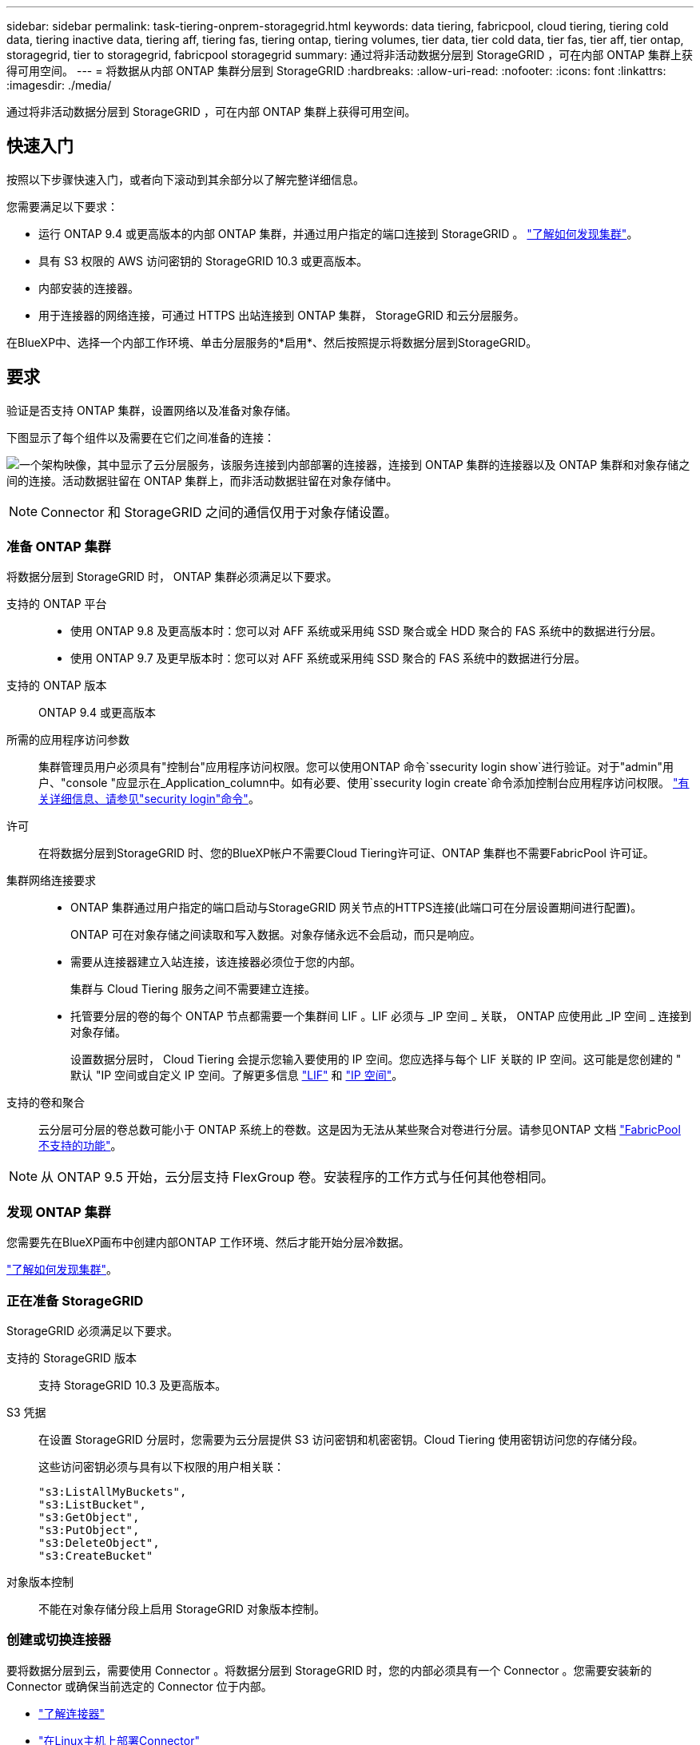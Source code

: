 ---
sidebar: sidebar 
permalink: task-tiering-onprem-storagegrid.html 
keywords: data tiering, fabricpool, cloud tiering, tiering cold data, tiering inactive data, tiering aff, tiering fas, tiering ontap, tiering volumes, tier data, tier cold data, tier fas, tier aff, tier ontap, storagegrid, tier to storagegrid, fabricpool storagegrid 
summary: 通过将非活动数据分层到 StorageGRID ，可在内部 ONTAP 集群上获得可用空间。 
---
= 将数据从内部 ONTAP 集群分层到 StorageGRID
:hardbreaks:
:allow-uri-read: 
:nofooter: 
:icons: font
:linkattrs: 
:imagesdir: ./media/


[role="lead"]
通过将非活动数据分层到 StorageGRID ，可在内部 ONTAP 集群上获得可用空间。



== 快速入门

按照以下步骤快速入门，或者向下滚动到其余部分以了解完整详细信息。

[role="quick-margin-para"]
您需要满足以下要求：

* 运行 ONTAP 9.4 或更高版本的内部 ONTAP 集群，并通过用户指定的端口连接到 StorageGRID 。 https://docs.netapp.com/us-en/cloud-manager-ontap-onprem/task-discovering-ontap.html["了解如何发现集群"^]。
* 具有 S3 权限的 AWS 访问密钥的 StorageGRID 10.3 或更高版本。
* 内部安装的连接器。
* 用于连接器的网络连接，可通过 HTTPS 出站连接到 ONTAP 集群， StorageGRID 和云分层服务。


[role="quick-margin-para"]
在BlueXP中、选择一个内部工作环境、单击分层服务的*启用*、然后按照提示将数据分层到StorageGRID。



== 要求

验证是否支持 ONTAP 集群，设置网络以及准备对象存储。

下图显示了每个组件以及需要在它们之间准备的连接：

image:diagram_cloud_tiering_storagegrid.png["一个架构映像，其中显示了云分层服务，该服务连接到内部部署的连接器，连接到 ONTAP 集群的连接器以及 ONTAP 集群和对象存储之间的连接。活动数据驻留在 ONTAP 集群上，而非活动数据驻留在对象存储中。"]


NOTE: Connector 和 StorageGRID 之间的通信仅用于对象存储设置。



=== 准备 ONTAP 集群

将数据分层到 StorageGRID 时， ONTAP 集群必须满足以下要求。

支持的 ONTAP 平台::
+
--
* 使用 ONTAP 9.8 及更高版本时：您可以对 AFF 系统或采用纯 SSD 聚合或全 HDD 聚合的 FAS 系统中的数据进行分层。
* 使用 ONTAP 9.7 及更早版本时：您可以对 AFF 系统或采用纯 SSD 聚合的 FAS 系统中的数据进行分层。


--
支持的 ONTAP 版本:: ONTAP 9.4 或更高版本
所需的应用程序访问参数:: 集群管理员用户必须具有"控制台"应用程序访问权限。您可以使用ONTAP 命令`ssecurity login show`进行验证。对于"admin"用户、"console "应显示在_Application_column中。如有必要、使用`ssecurity login create`命令添加控制台应用程序访问权限。 https://docs.netapp.com/us-en/ontap-cli-9111/security-login-create.html["有关详细信息、请参见"security login"命令"]。
许可:: 在将数据分层到StorageGRID 时、您的BlueXP帐户不需要Cloud Tiering许可证、ONTAP 集群也不需要FabricPool 许可证。
集群网络连接要求::
+
--
* ONTAP 集群通过用户指定的端口启动与StorageGRID 网关节点的HTTPS连接(此端口可在分层设置期间进行配置)。
+
ONTAP 可在对象存储之间读取和写入数据。对象存储永远不会启动，而只是响应。

* 需要从连接器建立入站连接，该连接器必须位于您的内部。
+
集群与 Cloud Tiering 服务之间不需要建立连接。

* 托管要分层的卷的每个 ONTAP 节点都需要一个集群间 LIF 。LIF 必须与 _IP 空间 _ 关联， ONTAP 应使用此 _IP 空间 _ 连接到对象存储。
+
设置数据分层时， Cloud Tiering 会提示您输入要使用的 IP 空间。您应选择与每个 LIF 关联的 IP 空间。这可能是您创建的 " 默认 "IP 空间或自定义 IP 空间。了解更多信息 https://docs.netapp.com/us-en/ontap/networking/create_a_lif.html["LIF"^] 和 https://docs.netapp.com/us-en/ontap/networking/standard_properties_of_ipspaces.html["IP 空间"^]。



--
支持的卷和聚合:: 云分层可分层的卷总数可能小于 ONTAP 系统上的卷数。这是因为无法从某些聚合对卷进行分层。请参见ONTAP 文档 https://docs.netapp.com/us-en/ontap/fabricpool/requirements-concept.html#functionality-or-features-not-supported-by-fabricpool["FabricPool 不支持的功能"^]。



NOTE: 从 ONTAP 9.5 开始，云分层支持 FlexGroup 卷。安装程序的工作方式与任何其他卷相同。



=== 发现 ONTAP 集群

您需要先在BlueXP画布中创建内部ONTAP 工作环境、然后才能开始分层冷数据。

https://docs.netapp.com/us-en/cloud-manager-ontap-onprem/task-discovering-ontap.html["了解如何发现集群"^]。



=== 正在准备 StorageGRID

StorageGRID 必须满足以下要求。

支持的 StorageGRID 版本:: 支持 StorageGRID 10.3 及更高版本。
S3 凭据:: 在设置 StorageGRID 分层时，您需要为云分层提供 S3 访问密钥和机密密钥。Cloud Tiering 使用密钥访问您的存储分段。
+
--
这些访问密钥必须与具有以下权限的用户相关联：

[source, json]
----
"s3:ListAllMyBuckets",
"s3:ListBucket",
"s3:GetObject",
"s3:PutObject",
"s3:DeleteObject",
"s3:CreateBucket"
----
--
对象版本控制:: 不能在对象存储分段上启用 StorageGRID 对象版本控制。




=== 创建或切换连接器

要将数据分层到云，需要使用 Connector 。将数据分层到 StorageGRID 时，您的内部必须具有一个 Connector 。您需要安装新的 Connector 或确保当前选定的 Connector 位于内部。

* https://docs.netapp.com/us-en/cloud-manager-setup-admin/concept-connectors.html["了解连接器"^]
* https://docs.netapp.com/us-en/cloud-manager-setup-admin/task-installing-linux.html["在Linux主机上部署Connector"^]
* https://docs.netapp.com/us-en/cloud-manager-setup-admin/task-managing-connectors.html["在连接器之间切换"^]




=== 为连接器准备网络连接

确保此连接器具有所需的网络连接。

.步骤
. 确保安装 Connector 的网络启用以下连接：
+
** 通过端口 443 （ HTTPS ）与 Cloud Tiering 服务的出站 Internet 连接
** 通过端口 443 与 StorageGRID 建立 HTTPS 连接
** 通过端口 443 与 ONTAP 集群管理 LIF 建立 HTTPS 连接






== 将第一个集群中的非活动数据分层到 StorageGRID

准备好环境后，开始对第一个集群中的非活动数据进行分层。

.您需要什么？ #8217 ；将需要什么
* https://docs.netapp.com/us-en/cloud-manager-ontap-onprem/task-discovering-ontap.html["内部工作环境"^]。
* StorageGRID 网关节点的FQDN以及用于HTTPS通信的端口。
* 具有所需 S3 权限的 AWS 访问密钥。


.步骤
. 选择一个内部集群。
. 单击分层服务的 * 启用 * 。
+
如果StorageGRID 分层目标作为工作环境存在于Canvas上、则可以将集群拖动到StorageGRID 工作环境中以启动设置向导。

+
image:screenshot_setup_tiering_onprem.png["选择内部 ONTAP 工作环境后，屏幕右侧将显示设置分层选项的屏幕截图。"]

. *定义对象存储名称*：输入此对象存储的名称。它必须与此集群上的聚合可能使用的任何其他对象存储唯一。
. *选择提供程序*：选择* StorageGRID *并单击*继续*。
. 完成*创建对象存储*页面上的步骤：
+
.. *服务器*：输入StorageGRID 网关节点的FQDN、ONTAP 与StorageGRID 进行HTTPS通信时应使用的端口、以及具有所需S3权限的帐户的访问密钥和机密密钥。
.. * 分段 * ：添加新分段或选择以前缀 _fabric-pool_ 开头的现有分段，然后单击 * 继续 * 。
+
需要使用 _fabric-pool_ 前缀，因为 Connector 的 IAM 策略允许实例对使用该前缀命名的分段执行 S3 操作。例如，您可以将 S3 存储分段命名为 _fabric-pool-AFF1_ ，其中 AFF1 是集群的名称。

.. * 集群网络 * ：选择 ONTAP 应用于连接到对象存储的 IP 空间，然后单击 * 继续 * 。
+
选择正确的 IP 空间可确保云分层可以设置从 ONTAP 到 StorageGRID 对象存储的连接。



. 在 _Tier Volumes_ 页面上，选择要为其配置分层的卷，然后启动分层策略页面：
+
** 要选择所有卷，请选中标题行（image:button_backup_all_volumes.png[""]），然后单击 * 配置卷 * 。
** 要选择多个卷，请选中每个卷对应的框（image:button_backup_1_volume.png[""]），然后单击 * 配置卷 * 。
** 要选择单个卷，请单击行（或 image:screenshot_edit_icon.gif["编辑铅笔图标"] 图标）。
+
image:screenshot_tiering_tier_volumes.png["显示如何选择单个卷，多个卷或所有卷以及修改选定卷按钮的屏幕截图。"]



. 在 _Tiering Policy_ 对话框中，选择一个分层策略，也可以调整选定卷的散热天数，然后单击 * 应用 * 。
+
link:concept-cloud-tiering.html#volume-tiering-policies["了解有关卷分层策略和散热天数的更多信息"]。

+
image:screenshot_tiering_policy_settings.png["显示可配置分层策略设置的屏幕截图。"]



您已成功设置从集群上的卷到 StorageGRID 的数据分层。

您可以查看有关集群上的活动和非活动数据的信息。 link:task-managing-tiering.html["了解有关管理分层设置的更多信息"]。

如果您可能希望将集群上的某些聚合中的数据分层到不同的对象存储、也可以创建额外的对象存储。或者、如果您计划使用FabricPool 镜像将分层数据复制到其他对象存储。 link:task-managing-object-storage.html["了解有关管理对象存储的更多信息"]。
